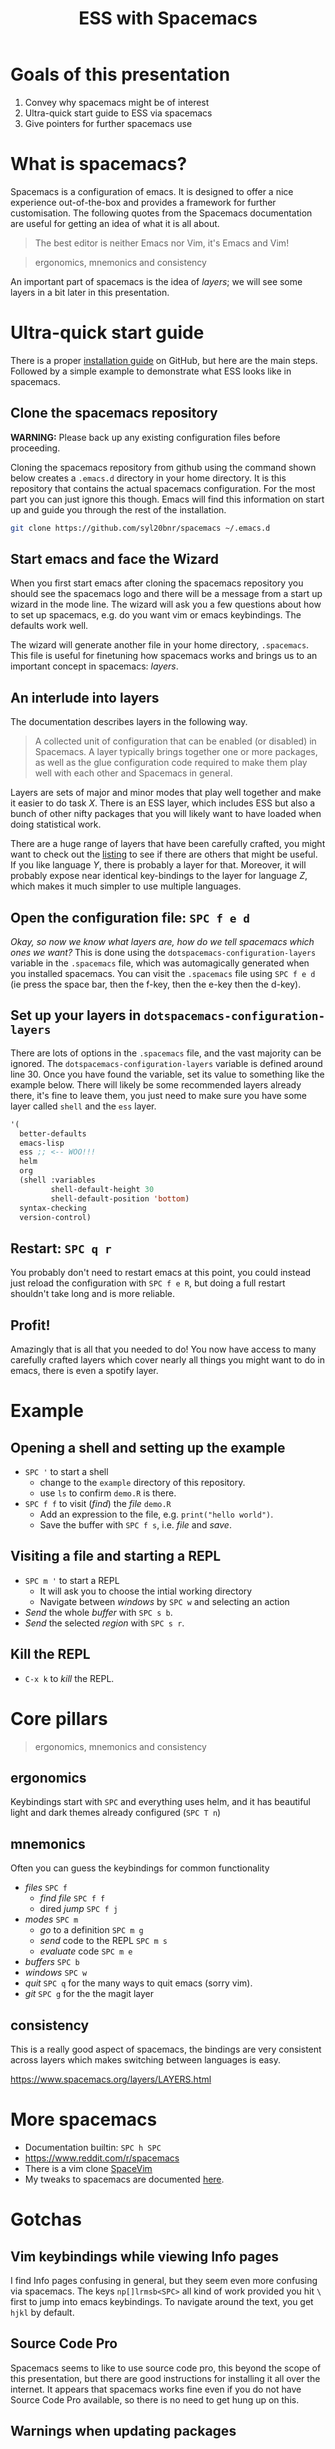 #+title: ESS with Spacemacs

[[../resources/spacemacs-logo.png]]

* Goals of this presentation

1. Convey why spacemacs might be of interest
2. Ultra-quick start guide to ESS via spacemacs
3. Give pointers for further spacemacs use

* What is spacemacs?

Spacemacs is a configuration of emacs. It is designed to offer a nice experience
out-of-the-box and provides a framework for further customisation. The following
quotes from the Spacemacs documentation are useful for getting an idea of what
it is all about.

#+begin_quote
The best editor is neither Emacs nor Vim, it's Emacs and Vim!
#+end_quote

#+begin_quote
ergonomics, mnemonics and consistency 
#+end_quote

An important part of spacemacs is the idea of /layers/; we will see some layers
in a bit later in this presentation.

* Ultra-quick start guide

There is a proper [[https://github.com/syl20bnr/spacemacs#install][installation guide]] on GitHub, but here are the main steps.
Followed by a simple example to demonstrate what ESS looks like in spacemacs.

** Clone the spacemacs repository

*WARNING:* Please back up any existing configuration files before proceeding.

Cloning the spacemacs repository from github using the command shown below
creates a =.emacs.d= directory in your home directory. It is this repository
that contains the actual spacemacs configuration. For the most part you can just
ignore this though. Emacs will find this information on start up and guide you
through the rest of the installation.

#+begin_src sh
git clone https://github.com/syl20bnr/spacemacs ~/.emacs.d 
#+end_src

** Start emacs and face the Wizard

When you first start emacs after cloning the spacemacs repository you should see
the spacemacs logo and there will be a message from a start up wizard in the
mode line. The wizard will ask you a few questions about how to set up
spacemacs, e.g. do you want vim or emacs keybindings. The defaults work well.

The wizard will generate another file in your home directory, =.spacemacs=. This
file is useful for finetuning how spacemacs works and brings us to an important
concept in spacemacs: /layers/.

** An interlude into layers

The documentation describes layers in the following way.

#+begin_quote
A collected unit of configuration that can be enabled (or disabled) in
Spacemacs. A layer typically brings together one or more packages, as well as
the glue configuration code required to make them play well with each other and
Spacemacs in general.
#+end_quote

Layers are sets of major and minor modes that play well together and make it
easier to do task /X/. There is an ESS layer, which includes ESS but also a bunch
of other nifty packages that you will likely want to have loaded when doing
statistical work.

There are a huge range of layers that have been carefully crafted, you might
want to check out the [[https://www.spacemacs.org/layers/LAYERS.html][listing]] to see if there are others that might be useful.
If you like language /Y/, there is probably a layer for that. Moreover, it will
probably expose near identical key-bindings to the layer for language /Z/, which
makes it much simpler to use multiple languages.

** Open the configuration file: =SPC f e d=

/Okay, so now we know what layers are, how do we tell spacemacs which ones we
want?/ This is done using the =dotspacemacs-configuration-layers= variable in
the =.spacemacs= file, which was automagically generated when you installed
spacemacs. You can visit the =.spacemacs= file using =SPC f e d= (ie press the
space bar, then the f-key, then the e-key then the d-key).


** Set up your layers in =dotspacemacs-configuration-layers=

There are lots of options in the =.spacemacs= file, and the vast majority can be
ignored. The =dotspacemacs-configuration-layers= variable is defined around
line 30. Once you have found the variable, set its value to something like the
example below. There will likely be some recommended layers already there, it's
fine to leave them, you just need to make sure you have some layer called
=shell= and the =ess= layer.

#+begin_src emacs-lisp
   '(
     better-defaults
     emacs-lisp
     ess ;; <-- WOO!!!
     helm
     org
     (shell :variables
            shell-default-height 30
            shell-default-position 'bottom)
     syntax-checking
     version-control)
#+end_src

** Restart: =SPC q r=

You probably don't need to restart emacs at this point, you could instead just
reload the configuration with =SPC f e R=, but doing a full restart shouldn't
take long and is more reliable.

** Profit!

Amazingly that is all that you needed to do! You now have access to many
carefully crafted layers which cover nearly all things you might want to do in
emacs, there is even a spotify layer.

* Example

** Opening a shell and setting up the example

- =SPC '= to start a shell
  + change to the =example= directory of this repository.
  + use =ls= to confirm =demo.R= is there.
- =SPC f f= to visit (/find/) the /file/ =demo.R=
  + Add an expression to the file, e.g. =print("hello world")=.
  + Save the buffer with =SPC f s=, i.e. /file/ and /save/.
  
** Visiting a file and starting a REPL

- =SPC m '= to start a REPL
  + It will ask you to choose the intial working directory
  + Navigate between /windows/ by =SPC w= and selecting an action
- /Send/ the whole /buffer/ with =SPC s b=.
- /Send/ the selected /region/ with =SPC s r=.

** Kill the REPL

- =C-x k= to /kill/ the REPL.
  
* Core pillars

#+begin_quote
ergonomics, mnemonics and consistency 
#+end_quote

** ergonomics

Keybindings start with =SPC= and everything uses helm, and it has beautiful
light and dark themes already configured (=SPC T n=)

** mnemonics

Often you can guess the keybindings for common functionality

- /files/ =SPC f=
  + /find file/ =SPC f f=
  + dired /jump/ =SPC f j=
- /modes/ =SPC m=
  + /go/ to a definition =SPC m g=
  + /send/ code to the REPL =SPC m s=
  + /evaluate/ code =SPC m e=
- /buffers/ =SPC b=
- /windows/ =SPC w=
- /quit/ =SPC q= for the many ways to quit emacs (sorry vim).
- /git/ =SPC g= for the the magit layer
  
** consistency

This is a really good aspect of spacemacs, the bindings are very consistent
across layers which makes switching between languages is easy.

[[https://www.spacemacs.org/layers/LAYERS.html]]

* More spacemacs

- Documentation builtin: =SPC h SPC=
- [[https://www.reddit.com/r/spacemacs]]
- There is a vim clone [[https://github.com/SpaceVim/SpaceVim][SpaceVim]]
- My tweaks to spacemacs are documented [[https://github.com/aezarebski/nicemacs][here]].
  
* Gotchas

** Vim keybindings while viewing Info pages

I find Info pages confusing in general, but they seem even more confusing via
spacemacs. The keys =np[]lrmsb<SPC>= all kind of work provided you hit =\= first
to jump into emacs keybindings. To navigate around the text, you get =hjkl= by
default.

** Source Code Pro

Spacemacs seems to like to use source code pro, this beyond the scope of this
presentation, but there are good instructions for installing it all over the
internet. It appears that spacemacs works fine even if you do not have Source
Code Pro available, so there is no need to get hung up on this.

** Warnings when updating packages

Whenever I update my packages there are often warnings. For the most part these
don't seem to cause any real problems. It would be nice to address these, but
until it breaks I'm reluctant to sink much time into this.

